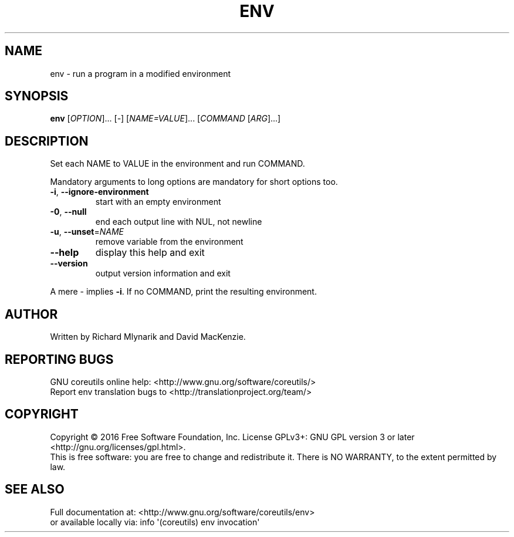 .\" DO NOT MODIFY THIS FILE!  It was generated by help2man 1.47.3.
.TH ENV "1" "July 2016" "GNU coreutils 8.25" "User Commands"
.SH NAME
env \- run a program in a modified environment
.SH SYNOPSIS
.B env
[\fI\,OPTION\/\fR]... [\fI\,-\/\fR] [\fI\,NAME=VALUE\/\fR]... [\fI\,COMMAND \/\fR[\fI\,ARG\/\fR]...]
.SH DESCRIPTION
.\" Add any additional description here
.PP
Set each NAME to VALUE in the environment and run COMMAND.
.PP
Mandatory arguments to long options are mandatory for short options too.
.TP
\fB\-i\fR, \fB\-\-ignore\-environment\fR
start with an empty environment
.TP
\fB\-0\fR, \fB\-\-null\fR
end each output line with NUL, not newline
.TP
\fB\-u\fR, \fB\-\-unset\fR=\fI\,NAME\/\fR
remove variable from the environment
.TP
\fB\-\-help\fR
display this help and exit
.TP
\fB\-\-version\fR
output version information and exit
.PP
A mere \- implies \fB\-i\fR.  If no COMMAND, print the resulting environment.
.SH AUTHOR
Written by Richard Mlynarik and David MacKenzie.
.SH "REPORTING BUGS"
GNU coreutils online help: <http://www.gnu.org/software/coreutils/>
.br
Report env translation bugs to <http://translationproject.org/team/>
.SH COPYRIGHT
Copyright \(co 2016 Free Software Foundation, Inc.
License GPLv3+: GNU GPL version 3 or later <http://gnu.org/licenses/gpl.html>.
.br
This is free software: you are free to change and redistribute it.
There is NO WARRANTY, to the extent permitted by law.
.SH "SEE ALSO"
Full documentation at: <http://www.gnu.org/software/coreutils/env>
.br
or available locally via: info \(aq(coreutils) env invocation\(aq
